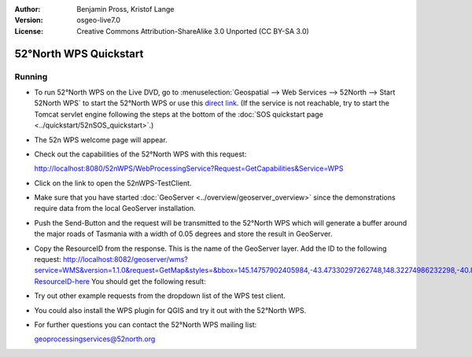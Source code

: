 :Author: Benjamin Pross, Kristof Lange
:Version: osgeo-live7.0
:License: Creative Commons Attribution-ShareAlike 3.0 Unported  (CC BY-SA 3.0)

.. image:: ../../images/project_logos/logo_52North_160.png
  :scale: 100 %
  :alt: project logo
  :align: right

********************************************************************************
52°North WPS Quickstart 
********************************************************************************

Running
================================================================================

* To run 52°North WPS on the Live DVD, go to :menuselection:`Geospatial --> Web Services --> 52North --> Start 52North WPS`	to start the 52°North WPS or use this `direct link <http://localhost:8080/52nWPS/>`_. (If the service is not reachable, try to start the Tomcat servlet engine following the steps at the bottom of the :doc:`SOS quickstart page <../quickstart/52nSOS_quickstart>`.)

* The 52n WPS welcome page will appear. 

  .. image:: ../../images/screenshots/800x600/52nWPS_welcome_page.png
    :scale: 70 %
    :alt: screenshot

* Check out the capabilities of the 52°North WPS with this request:

  http://localhost:8080/52nWPS/WebProcessingService?Request=GetCapabilities&Service=WPS

* Click on the link to open the 52nWPS-TestClient. 
* Make sure that you have started :doc:`GeoServer <../overview/geoserver_overview>` since the demonstrations require data from the local GeoServer installation.


  .. image:: ../../images/screenshots/800x600/52nWPS_test_client.png
    :scale: 70 %
    :alt: screenshot
  
  
* Push the Send-Button and the request will be transmitted to the 52°North WPS which will
  generate a buffer around the major roads of Tasmania with a width of 0.05 degrees and store
  the result in GeoServer. 

  .. image:: ../../images/screenshots/800x600/52nWPS_output_stored_in_wfs.png
    :scale: 70 %
    :alt: screenshot
  
* Copy the ResourceID from the response. This is the name of the GeoServer layer. Add the ID to the
  following request: http://localhost:8082/geoserver/wms?service=WMS&version=1.1.0&request=GetMap&styles=&bbox=145.14757902405984,-43.47330297262748,148.32274986232298,-40.80286290459129&width=512&height=430&srs=EPSG:4326&format=application/openlayers&layers=Add-ResourceID-here
  You should get the following result:

  .. image:: ../../images/screenshots/800x600/52nWPS_result_in_geoserver.png
    :scale: 70 %
    :alt: screenshot

* Try out other example requests from the dropdown list of the WPS test client.

* You could also install the WPS plugin for QGIS and try it out with the 52°North WPS.
	
* For further questions you can contact the 52°North WPS mailing list:

  geoprocessingservices@52north.org

